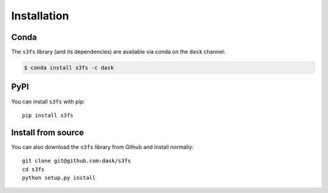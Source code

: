 Installation
============

Conda
-----

The ``s3fs`` library (and its dependencies) are available via conda on the
``dask`` channel:

.. code-block:: bash

   $ conda install s3fs -c dask

PyPI
----

You can install ``s3fs`` with pip::

    pip install s3fs

Install from source
-------------------

You can also download the ``s3fs`` library from Github and install normally::

   git clone git@github.com:dask/s3fs
   cd s3fs
   python setup.py install
